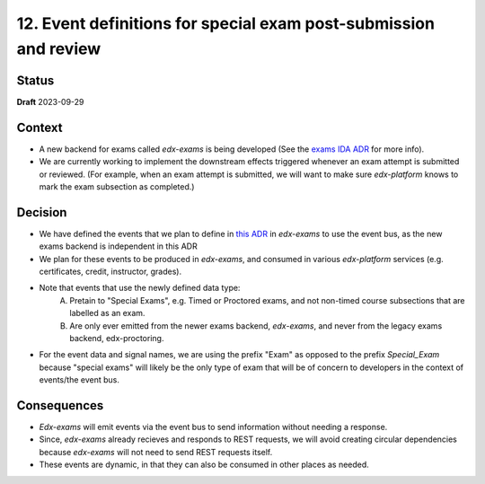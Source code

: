 12. Event definitions for special exam post-submission and review
#################################################################

Status
******

**Draft** 2023-09-29

Context
*******

* A new backend for exams called `edx-exams` is being developed (See the `exams IDA ADR <https://github.com/openedx/edx-proctoring/blob/master/docs/decisions/0004-exam-ida.rst>`_ for more info).
* We are currently working to implement the downstream effects triggered whenever an exam attempt is submitted or reviewed. (For example, when an exam attempt is submitted, we will want to make sure `edx-platform` knows to mark the exam subsection as completed.)


Decision
********

* We have defined the events that we plan to define in `this ADR <https://github.com/edx/edx-exams/blob/main/docs/decisions/0004-downstream-effect-events.rst>`_ in `edx-exams` to use the event bus, as the new exams backend is independent in this ADR
* We plan for these events to be produced in `edx-exams`, and consumed in various `edx-platform` services (e.g. certificates, credit, instructor, grades).

* Note that events that use the newly defined data type:
    A. Pretain to "Special Exams", e.g. Timed or Proctored exams, and not non-timed course subsections that are labelled as an exam.

    B. Are only ever emitted from the newer exams backend, `edx-exams`, and never from the legacy exams backend, edx-proctoring.

* For the event data and signal names, we are using the prefix "Exam" as opposed to the prefix `Special_Exam` because "special exams" will likely be the only type of exam that will be of concern to developers in the context of events/the event bus.


Consequences
************

* `Edx-exams` will emit events via the event bus to send information without needing a response.
* Since, `edx-exams` already recieves and responds to REST requests, we will avoid creating circular dependencies because `edx-exams` will not need to send REST requests itself.
* These events are dynamic, in that they can also be consumed in other places as needed.

